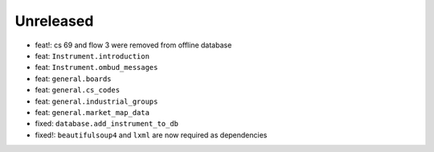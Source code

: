 Unreleased
----------
* feat!: cs 69 and flow 3 were removed from offline database
* feat: ``Instrument.introduction``
* feat: ``Instrument.ombud_messages``
* feat: ``general.boards``
* feat: ``general.cs_codes``
* feat: ``general.industrial_groups``
* feat: ``general.market_map_data``
* fixed: ``database.add_instrument_to_db``
* fixed!: ``beautifulsoup4`` and ``lxml`` are now required as dependencies

